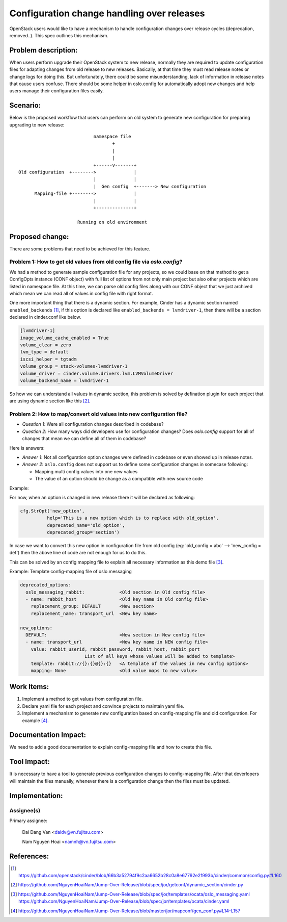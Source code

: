 ..
 This work is licensed under a Creative Commons Attribution 3.0 Unported
 License.

 http://creativecommons.org/licenses/by/3.0/legalcode

===========================================
Configuration change handling over releases
===========================================

OpenStack users would like to have a mechanism to handle configuration changes
over release cycles (deprecation, removed..). This spec outlines this mechanism.

Problem description:
====================

When users perform upgrade their OpenStack system to new release, normally they are required to update
configuration files for adapting changes from old release to new releases. Basically, at that time they must read release
notes or change logs for doing this. But unfortunately, there could be some misunderstanding, lack of information in release
notes that cause users confuse. There should be some helper in oslo.config for automatically adopt new changes and help users 
manage their configuration files easily.

Scenario:
=========

Below is the proposed workflow that users can perform on old system to generate new configuration for preparing upgrading to new
release::

                                namespace file
                                       +
                                       |
                                       |
                                +------v-------+
    Old configuration  +-------->              |
                                |              |
                                |  Gen config  +-------> New configuration
          Mapping-file +-------->              |
                                |              |
                                +--------------+

                          Running on old environment

Proposed change:
================
There are some problems that need to be achieved for this feature.

Problem 1: How to get old values from old config file via `oslo.config`?
------------------------------------------------------------------------

We had a method to generate sample configuration file for any projects, so
we could base on that method to get a ConfigOpts instance (CONF object) with full list
of options from not only main project but also other projects which are listed
in namespace file. At this time, we can parse old config files along with our CONF
object that we just archived which mean we can read all of values in config
file with right format.

One more important thing that there is a dynamic section. For example, Cinder
has a dynamic section named ``enabled_backends`` [1]_, if this option is declared
like  ``enabled_backends = lvmdriver-1``, then there will be a section declared
in cinder.conf like below.

.. code-block:: ini

  [lvmdriver-1]
  image_volume_cache_enabled = True
  volume_clear = zero
  lvm_type = default
  iscsi_helper = tgtadm
  volume_group = stack-volumes-lvmdriver-1
  volume_driver = cinder.volume.drivers.lvm.LVMVolumeDriver
  volume_backend_name = lvmdriver-1


So how we can understand all values in dynamic section, this problem is solved
by defination plugin for each project that are using dynamic section like
this [2]_.

Problem 2: How to map/convert old values into new configuration file?
---------------------------------------------------------------------

* *Question 1*: Were all configuration changes described in codebase?

* *Question 2*: How many ways did developers use for configuration changes? 
  Does `oslo.config` support for all of changes that mean we can define all 
  of them in codebase?

Here is answers:

* *Answer 1*: Not all configuration option changes were defined in codebase
  or even showed up in release notes.

* *Answer 2*: ``oslo.config`` does not support us to define some configuration 
  changes in somecase following:

  - Mapping multi config values into one new values
  - The value of an option should be change as a compatible with new source code

Example:

For now, when an option is changed in new release there it will be declared
as following:

.. code-block:: python

  cfg.StrOpt('new_option',
            help='This is a new option which is to replace with old_option',
            deprecated_name='old_option',
            deprecated_group='section')

In case we want to convert this new option in configuration file from
old config (eg: 'old_config = abc' --> 'new_config = def')  then the above
line of code are not enough for us to do this.


This can be solved by an config mapping file to explain all necessary
information as this demo file [3]_.

Example: Template config-mapping file of oslo.messaging

.. code-block:: yaml

  deprecated_options:
    oslo_messaging_rabbit:             <Old section in Old config file>
    - name: rabbit_host                <Old key name in Old config file>
      replacement_group: DEFAULT       <New section>
      replacement_name: transport_url  <New key name>

  new_options:
    DEFAULT:                           <New section in New config file>
    - name: transport_url              <New key name in NEW config file>
      value: rabbit_userid, rabbit_password, rabbit_host, rabbit_port
                          List of all keys whose values will be added to template>
      template: rabbit://{}:{}@{}:{}   <A template of the values in new config options>
      mapping: None                    <Old value maps to new value>

Work Items:
===========

1. Implement a method to get values from configuration file.

2. Declare yaml file for each project and convince projects to maintain yaml
   file.

3. Implement a mechanism to generate new configuration based on
   config-mapping file and old configuration. For example [4]_.

Documentation Impact:
=====================

We need to add a good documentation to explain config-mapping file and how to
create this file.

Tool Impact:
============

It is necessary to have a tool to generate previous configuration changes to
config-mapping file. After that deverlopers will maintain the files manually,
whenever there is a configuration change then the files must be updated.

Implementation:
===============

Assignee(s)
-----------

Primary assignee:

  Dai Dang Van <daidv@vn.fujitsu.com>

  Nam Nguyen Hoai <namnh@vn.fujitsu.com>

References:
===========

.. [1] https://github.com/openstack/cinder/blob/66b3a52794f9c2aa6652b28c0a8e67792e2f993b/cinder/common/config.py#L160

.. [2] https://github.com/NguyenHoaiNam/Jump-Over-Release/blob/spec/jor/getconf/dynamic_section/cinder.py

.. [3] https://github.com/NguyenHoaiNam/Jump-Over-Release/blob/spec/jor/templates/ocata/oslo_messaging.yaml
       https://github.com/NguyenHoaiNam/Jump-Over-Release/blob/spec/jor/templates/ocata/cinder.yaml 

.. [4] https://github.com/NguyenHoaiNam/Jump-Over-Release/blob/master/jor/mapconf/gen_conf.py#L14-L157 
